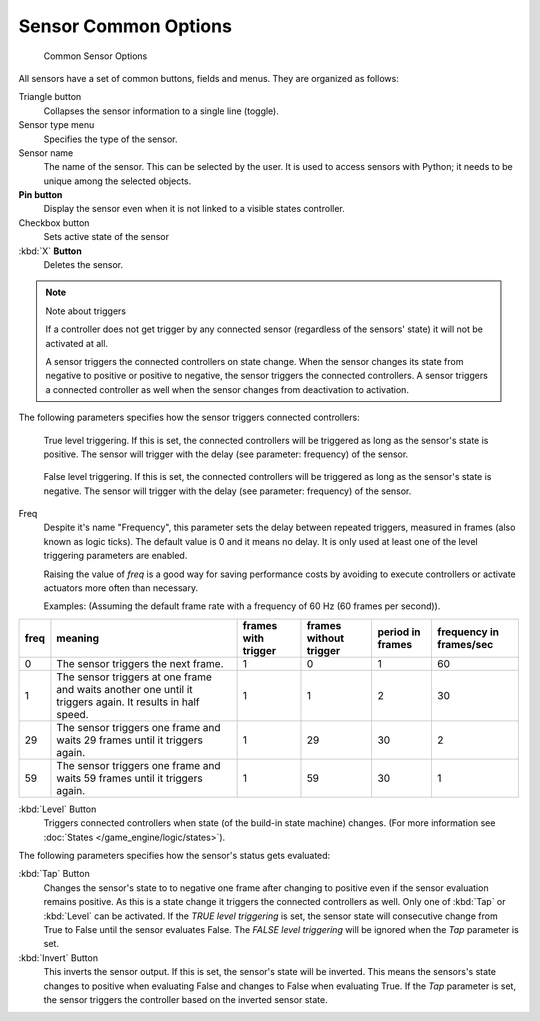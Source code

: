 
*********************
Sensor Common Options
*********************

.. figure:: /images/BGE_Sensor_Column3.jpg
   :width: 292px
   :figwidth: 292px

   Common Sensor Options


All sensors have a set of common buttons, fields and menus. They are organized as follows:


Triangle button
   Collapses the sensor information to a single line (toggle).
Sensor type menu
   Specifies the type of the sensor.
Sensor name
   The name of the sensor. This can be selected by the user. It is used to access sensors with Python;
   it needs to be unique among the selected objects.
**Pin button**
  Display the sensor even when it is not linked to a visible states controller.
Checkbox button
   Sets active state of the sensor
:kbd:`X` **Button**
  Deletes the sensor.


.. note:: Note about triggers

   If a controller does not get trigger by any connected sensor
   (regardless of the sensors' state) it will not be activated at all.


   A sensor triggers the connected controllers on state change.
   When the sensor changes its state from negative to positive or positive to negative,
   the sensor triggers the connected controllers.
   A sensor triggers a connected controller as well when the sensor changes from deactivation to
   activation.


The following parameters specifies how the sensor triggers connected controllers:


.. figure:: /images/BGE_Sensor_Level_True_Button.jpg

   True level triggering.
   If this is set, the connected controllers will be triggered as long as the sensor's state is positive.
   The sensor will trigger with the delay (see parameter: frequency) of the sensor.


.. figure:: /images/BGE_Sensor_Level_False_Button.jpg

   False level triggering.
   If this is set, the connected controllers will be triggered as long as the sensor's state is negative.
   The sensor will trigger with the delay (see parameter: frequency) of the sensor.

Freq
   Despite it's name "Frequency", this parameter sets the delay between repeated triggers,
   measured in frames (also known as logic ticks).
   The default value is 0 and it means no delay.
   It is only used at least one of the level triggering parameters are enabled.

   Raising the value of *freq* is a good way for saving performance costs by avoiding
   to execute controllers or activate actuators more often than necessary.

   Examples: (Assuming the default frame rate with a frequency of 60 Hz (60 frames per second)).

.. list-table::
   :header-rows: 1

   * - freq
     - meaning
     - frames with trigger
     - frames without trigger
     - period in frames
     - frequency in frames/sec
   * - 0
     - The sensor triggers the next frame.
     - 1
     - 0
     - 1
     - 60
   * - 1
     - The sensor triggers at one frame and waits another one until it triggers again. It results in half speed.
     - 1
     - 1
     - 2
     - 30
   * - 29
     - The sensor triggers one frame and waits 29 frames until it triggers again.
     - 1
     - 29
     - 30
     - 2
   * - 59
     - The sensor triggers one frame and waits 59 frames until it triggers again.
     - 1
     - 59
     - 30
     - 1


:kbd:`Level` Button
   Triggers connected controllers when state (of the build-in state machine) changes.
   (For more information see :doc:`States </game_engine/logic/states>`).

The following parameters specifies how the sensor's status gets evaluated:

:kbd:`Tap` Button
   Changes the sensor's state to to negative one frame after changing
   to positive even if the sensor evaluation remains positive.
   As this is a state change it triggers the connected controllers as well.
   Only one of :kbd:`Tap` or :kbd:`Level` can be activated.
   If the *TRUE level triggering* is set,
   the sensor state will consecutive change from True to False until the sensor evaluates False.
   The *FALSE level triggering* will be ignored when the *Tap* parameter is set.

:kbd:`Invert` Button
   This inverts the sensor output.
   If this is set, the sensor's state will be inverted.
   This means the sensors's state changes to positive when evaluating False and changes to
   False when evaluating True.
   If the *Tap* parameter is set, the sensor triggers the controller based on the inverted sensor state.

